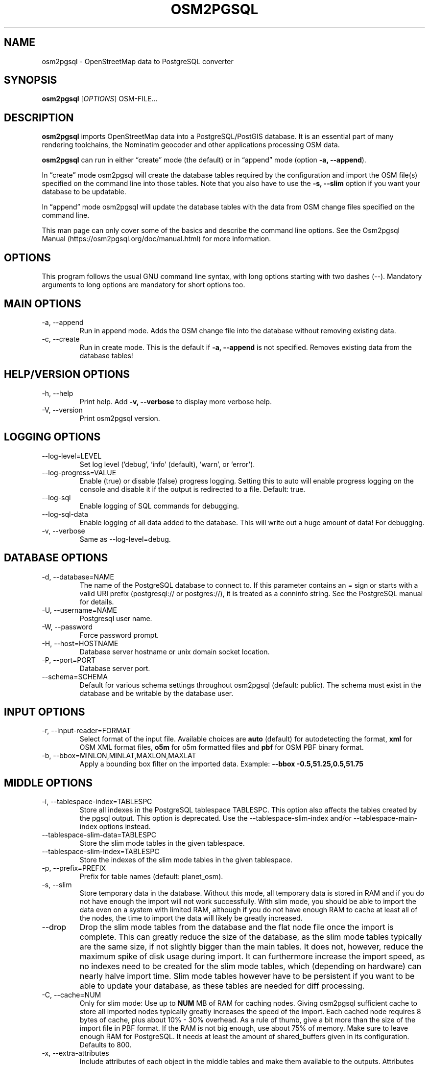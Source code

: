 .TH "OSM2PGSQL" "1" "1.11.0" "" ""
.SH NAME
.PP
osm2pgsql - OpenStreetMap data to PostgreSQL converter
.SH SYNOPSIS
.PP
\f[B]osm2pgsql\f[R] [\f[I]OPTIONS\f[R]] OSM-FILE\&...
.SH DESCRIPTION
.PP
\f[B]osm2pgsql\f[R] imports OpenStreetMap data into a PostgreSQL/PostGIS
database.
It is an essential part of many rendering toolchains, the Nominatim
geocoder and other applications processing OSM data.
.PP
\f[B]osm2pgsql\f[R] can run in either \[lq]create\[rq] mode (the
default) or in \[lq]append\[rq] mode (option \f[B]-a, --append\f[R]).
.PP
In \[lq]create\[rq] mode osm2pgsql will create the database tables
required by the configuration and import the OSM file(s) specified on
the command line into those tables.
Note that you also have to use the \f[B]-s, --slim\f[R] option if you
want your database to be updatable.
.PP
In \[lq]append\[rq] mode osm2pgsql will update the database tables with
the data from OSM change files specified on the command line.
.PP
This man page can only cover some of the basics and describe the command
line options.
See the Osm2pgsql Manual (https://osm2pgsql.org/doc/manual.html) for
more information.
.SH OPTIONS
.PP
This program follows the usual GNU command line syntax, with long
options starting with two dashes (\f[V]--\f[R]).
Mandatory arguments to long options are mandatory for short options too.
.SH MAIN OPTIONS
.TP
-a, --append
Run in append mode.
Adds the OSM change file into the database without removing existing
data.
.TP
-c, --create
Run in create mode.
This is the default if \f[B]-a, --append\f[R] is not specified.
Removes existing data from the database tables!
.SH HELP/VERSION OPTIONS
.TP
-h, --help
Print help.
Add \f[B]-v, --verbose\f[R] to display more verbose help.
.TP
-V, --version
Print osm2pgsql version.
.SH LOGGING OPTIONS
.TP
--log-level=LEVEL
Set log level (`debug', `info' (default), `warn', or `error').
.TP
--log-progress=VALUE
Enable (\f[V]true\f[R]) or disable (\f[V]false\f[R]) progress logging.
Setting this to \f[V]auto\f[R] will enable progress logging on the
console and disable it if the output is redirected to a file.
Default: true.
.TP
--log-sql
Enable logging of SQL commands for debugging.
.TP
--log-sql-data
Enable logging of all data added to the database.
This will write out a huge amount of data!
For debugging.
.TP
-v, --verbose
Same as \f[V]--log-level=debug\f[R].
.SH DATABASE OPTIONS
.TP
-d, --database=NAME
The name of the PostgreSQL database to connect to.
If this parameter contains an \f[V]=\f[R] sign or starts with a valid
URI prefix (\f[V]postgresql://\f[R] or \f[V]postgres://\f[R]), it is
treated as a conninfo string.
See the PostgreSQL manual for details.
.TP
-U, --username=NAME
Postgresql user name.
.TP
-W, --password
Force password prompt.
.TP
-H, --host=HOSTNAME
Database server hostname or unix domain socket location.
.TP
-P, --port=PORT
Database server port.
.TP
--schema=SCHEMA
Default for various schema settings throughout osm2pgsql (default:
\f[V]public\f[R]).
The schema must exist in the database and be writable by the database
user.
.SH INPUT OPTIONS
.TP
-r, --input-reader=FORMAT
Select format of the input file.
Available choices are \f[B]auto\f[R] (default) for autodetecting the
format, \f[B]xml\f[R] for OSM XML format files, \f[B]o5m\f[R] for o5m
formatted files and \f[B]pbf\f[R] for OSM PBF binary format.
.TP
-b, --bbox=MINLON,MINLAT,MAXLON,MAXLAT
Apply a bounding box filter on the imported data.
Example: \f[B]--bbox\f[R] \f[B]-0.5,51.25,0.5,51.75\f[R]
.SH MIDDLE OPTIONS
.TP
-i, --tablespace-index=TABLESPC
Store all indexes in the PostgreSQL tablespace \f[V]TABLESPC\f[R].
This option also affects the tables created by the pgsql output.
This option is deprecated.
Use the --tablespace-slim-index and/or --tablespace-main-index options
instead.
.TP
--tablespace-slim-data=TABLESPC
Store the slim mode tables in the given tablespace.
.TP
--tablespace-slim-index=TABLESPC
Store the indexes of the slim mode tables in the given tablespace.
.TP
-p, --prefix=PREFIX
Prefix for table names (default: \f[V]planet_osm\f[R]).
.TP
-s, --slim
Store temporary data in the database.
Without this mode, all temporary data is stored in RAM and if you do not
have enough the import will not work successfully.
With slim mode, you should be able to import the data even on a system
with limited RAM, although if you do not have enough RAM to cache at
least all of the nodes, the time to import the data will likely be
greatly increased.
.TP
--drop
Drop the slim mode tables from the database and the flat node file once
the import is complete.
This can greatly reduce the size of the database, as the slim mode
tables typically are the same size, if not slightly bigger than the main
tables.
It does not, however, reduce the maximum spike of disk usage during
import.
It can furthermore increase the import speed, as no indexes need to be
created for the slim mode tables, which (depending on hardware) can
nearly halve import time.
Slim mode tables however have to be persistent if you want to be able to
update your database, as these tables are needed for diff processing.
.TP
-C, --cache=NUM
Only for slim mode: Use up to \f[B]NUM\f[R] MB of RAM for caching nodes.
Giving osm2pgsql sufficient cache to store all imported nodes typically
greatly increases the speed of the import.
Each cached node requires 8 bytes of cache, plus about 10% - 30%
overhead.
As a rule of thumb, give a bit more than the size of the import file in
PBF format.
If the RAM is not big enough, use about 75% of memory.
Make sure to leave enough RAM for PostgreSQL.
It needs at least the amount of \f[V]shared_buffers\f[R] given in its
configuration.
Defaults to 800.
.TP
-x, --extra-attributes
Include attributes of each object in the middle tables and make them
available to the outputs.
Attributes are: user name, user id, changeset id, timestamp and version.
.TP
--flat-nodes=FILENAME
The flat-nodes mode is a separate method to store slim mode node
information on disk.
Instead of storing this information in the main PostgreSQL database,
this mode creates its own separate custom database to store the
information.
As this custom database has application level knowledge about the data
to store and is not general purpose, it can store the data much more
efficiently.
Storing the node information for the full planet requires more than
300GB in PostgreSQL, the same data is stored in \[lq]only\[rq] 50GB
using the flat-nodes mode.
This can also increase the speed of applying diff files.
This option activates the flat-nodes mode and specifies the location of
the database file.
It is a single large file.
This mode is only recommended for full planet imports as it doesn\[cq]t
work well with small imports.
The default is disabled.
.TP
--middle-schema=SCHEMA
Use PostgreSQL schema SCHEMA for all tables, indexes, and functions in
the middle.
The schema must exist in the database and be writable by the database
user.
By default the schema set with \f[V]--schema\f[R] is used, or
\f[V]public\f[R] if that is not set.
.TP
--middle-way-node-index-id-shift=SHIFT
Set ID shift for way node bucket index in middle.
Experts only.
See documentation for details.
.TP
--middle-with-nodes
Used together with the \f[B]new\f[R] middle database format when a flat
nodes file is used to force storing nodes with tags in the database,
too.
.SH OUTPUT OPTIONS
.TP
-O, --output=OUTPUT
Specifies the output to use.
Currently osm2pgsql supports \f[B]pgsql\f[R], \f[B]flex\f[R], and
\f[B]null\f[R].
\f[B]pgsql\f[R] is the default output still available for backwards
compatibility.
New setups should use the \f[B]flex\f[R] output which allows for a much
more flexible configuration.
The \f[B]null\f[R] output does not write anything and is only useful for
testing or with \f[B]--slim\f[R] for creating slim tables.
.TP
-S, --style=FILE
The style file.
This specifies how the data is imported into the database, its format
depends on the output.
(For the \f[B]pgsql\f[R] output, the default is
\f[V]/usr/share/osm2pgsql/default.style\f[R], for other outputs there is
no default.)
.SH PGSQL OUTPUT OPTIONS
.TP
-i, --tablespace-index=TABLESPC
Store all indexes in the PostgreSQL tablespace \f[V]TABLESPC\f[R].
This option also affects the middle tables.
This option is deprecated.
Use the --tablespace-slim-index and/or --tablespace-main-index options
instead.
.TP
--tablespace-main-data=TABLESPC
Store the data tables in the PostgreSQL tablespace \f[V]TABLESPC\f[R].
.TP
--tablespace-main-index=TABLESPC
Store the indexes in the PostgreSQL tablespace \f[V]TABLESPC\f[R].
.TP
--latlong
Store coordinates in degrees of latitude & longitude.
.TP
-m, --merc
Store coordinates in Spherical Mercator (Web Mercator, EPSG:3857) (the
default).
.TP
-E, --proj=SRID
Use projection EPSG:SRID.
.TP
-p, --prefix=PREFIX
Prefix for table names (default: \f[V]planet_osm\f[R]).
This option affects the middle as well as the pgsql output table names.
.TP
--tag-transform-script=SCRIPT
Specify a Lua script to handle tag filtering and normalisation.
The script contains callback functions for nodes, ways and relations,
which each take a set of tags and returns a transformed, filtered set of
tags which are then written to the database.
.TP
-x, --extra-attributes
Include attributes (user name, user id, changeset id, timestamp and
version).
This also requires additional entries in your style file.
.TP
-k, --hstore
Add tags without column to an additional hstore (key/value) column in
the database tables.
.TP
-j, --hstore-all
Add all tags to an additional hstore (key/value) column in the database
tables.
.TP
-z, --hstore-column=PREFIX
Add an additional hstore (key/value) column named \f[V]PREFIX\f[R]
containing all tags that have a key starting with \f[V]PREFIX\f[R], eg
\f[V]\[rs]--hstore-column \[dq]name:\[dq]\f[R] will produce an extra
hstore column that contains all \f[V]name:xx\f[R] tags.
.TP
--hstore-match-only
Only keep objects that have a value in at least one of the non-hstore
columns.
.TP
--hstore-add-index
Create indexes for all hstore columns after import.
.TP
-G, --multi-geometry
Normally osm2pgsql splits multi-part geometries into separate database
rows per part.
A single OSM object can therefore use several rows in the output tables.
With this option, osm2pgsql instead generates multi-geometry features in
the PostgreSQL tables.
.TP
-K, --keep-coastlines
Keep coastline data rather than filtering it out.
By default objects tagged \f[V]natural=coastline\f[R] will be discarded
based on the assumption that Shapefiles generated by OSMCoastline
(https://osmdata.openstreetmap.de/) will be used for the coastline data.
.TP
--reproject-area
Compute area column using spherical mercator coordinates even if a
different projection is used for the geometries.
.TP
--output-pgsql-schema=SCHEMA
Use PostgreSQL schema SCHEMA for all tables, indexes, and functions in
the pgsql output.
The schema must exist in the database and be writable by the database
user.
By default the schema set with \f[V]--schema\f[R] is used, or
\f[V]public\f[R] if that is not set.
.SH EXPIRE OPTIONS
.TP
-e, --expire-tiles=[MIN_ZOOM-]MAX-ZOOM
Create a tile expiry list.
.TP
-o, --expire-output=FILENAME
Output file name for expired tiles list.
.TP
--expire-bbox-size=SIZE
Max size for a polygon to expire the whole polygon, not just the
boundary.
.SH ADVANCED OPTIONS
.TP
-I, --disable-parallel-indexing
Disable parallel clustering and index building on all tables, build one
index after the other.
.TP
--number-processes=THREADS
Specifies the number of parallel threads used for certain operations.
.SH SEE ALSO
.IP \[bu] 2
osm2pgsql website (https://osm2pgsql.org)
.IP \[bu] 2
osm2pgsql manual (https://osm2pgsql.org/doc/manual.html)
.IP \[bu] 2
\f[B]postgres\f[R](1)
.IP \[bu] 2
\f[B]osmcoastline\f[R](1)
